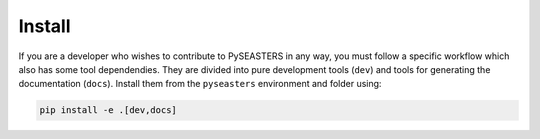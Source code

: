 Install
=======

.. seealso::

   Make sure first to clone PySEASTERS' Github repository,
   as explained on :doc:`this page <../user_guide/install>`.


If you are a developer who wishes to contribute to PySEASTERS in any way, you must
follow a specific workflow which also has some tool dependendies. They are divided
into pure development tools (``dev``) and tools for generating the documentation
(``docs``). Install them from the ``pyseasters`` environment and folder using:

.. code:: bash

   pip install -e .[dev,docs]
